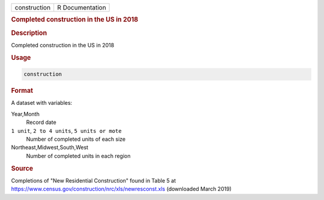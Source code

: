 .. container::

   ============ ===============
   construction R Documentation
   ============ ===============

   .. rubric:: Completed construction in the US in 2018
      :name: construction

   .. rubric:: Description
      :name: description

   Completed construction in the US in 2018

   .. rubric:: Usage
      :name: usage

   .. code:: R

      construction

   .. rubric:: Format
      :name: format

   A dataset with variables:

   Year,Month
      Record date

   ``⁠1 unit⁠``, ``⁠2 to 4 units⁠``, ``⁠5 units or mote⁠``
      Number of completed units of each size

   Northeast,Midwest,South,West
      Number of completed units in each region

   .. rubric:: Source
      :name: source

   Completions of "New Residential Construction" found in Table 5 at
   https://www.census.gov/construction/nrc/xls/newresconst.xls
   (downloaded March 2019)
